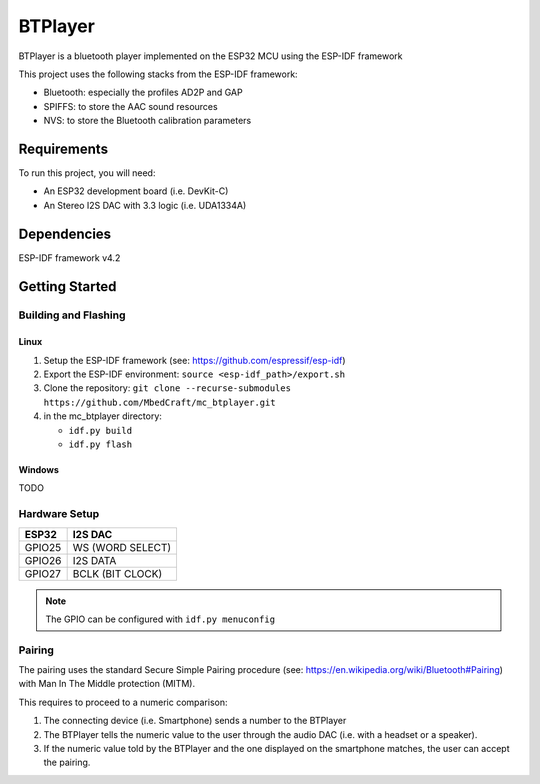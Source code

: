 ..
    Copyright 2021 MbedCraft. All rights reserved.
    Use of this source code is governed by a MIT license that can be found
    with this software.

==========
 BTPlayer
==========

BTPlayer is a bluetooth player implemented on the ESP32 MCU using the ESP-IDF
framework

This project uses the following stacks from the ESP-IDF framework:

- Bluetooth: especially the profiles AD2P and GAP
- SPIFFS: to store the AAC sound resources
- NVS: to store the Bluetooth calibration parameters

--------------
 Requirements
--------------

To run this project, you will need:

- An ESP32 development board (i.e. DevKit-C)
- An Stereo I2S DAC with 3.3 logic (i.e. UDA1334A)

--------------
 Dependencies
--------------

ESP-IDF framework v4.2

-----------------
 Getting Started
-----------------

Building and Flashing
=====================

Linux
-----

#. Setup the ESP-IDF framework (see: https://github.com/espressif/esp-idf)
#. Export the ESP-IDF environment: ``source <esp-idf_path>/export.sh``
#. Clone the repository:
   ``git clone --recurse-submodules https://github.com/MbedCraft/mc_btplayer.git``
#. in the mc_btplayer directory:

   - ``idf.py build``
   - ``idf.py flash``

Windows
-------

TODO

Hardware Setup
==============

======== ==================
 ESP32    I2S DAC
======== ==================
 GPIO25   WS (WORD SELECT)
-------- ------------------
 GPIO26   I2S DATA
-------- ------------------
 GPIO27   BCLK (BIT CLOCK)
======== ==================

.. image:: fritzing/esp32_UDA1334A_bb.png
   :scale: 50%

.. Note:: The GPIO can be configured with ``idf.py menuconfig``

Pairing
=======

The pairing uses the standard Secure Simple Pairing procedure
(see: https://en.wikipedia.org/wiki/Bluetooth#Pairing) with
Man In The Middle protection (MITM).

This requires to proceed to a numeric comparison:

#. The connecting device (i.e. Smartphone) sends a number to the BTPlayer
#. The BTPlayer tells the numeric value to the user through the audio DAC
   (i.e. with a headset or a speaker).
#. If the numeric value told by the BTPlayer and the one displayed on the
   smartphone matches, the user can accept the pairing.
